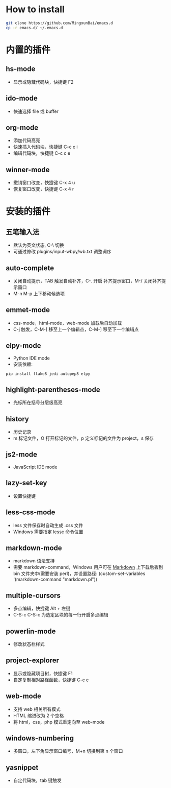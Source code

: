 
* How to install

	#+BEGIN_SRC bash
		git clone https://github.com/MingxunBai/emacs.d
		cp -r emacs.d/ ~/.emacs.d
	#+END_SRC

* 内置的插件

** hs-mode
	- 显示或隐藏代码块，快捷键 F2

** ido-mode
	- 快速选择 file 或 buffer

** org-mode
	- 添加代码高亮
	- 快速插入代码块，快捷键 C-c c i
	- 编辑代码块，快捷键 C-c c e

** winner-mode
	- 撤销窗口改变，快捷键 C-x 4 u
	- 恢复窗口改变，快捷键 C-x 4 r

* 安装的插件

** 五笔输入法
	- 默认为英文状态, C-\ 切换
	- 可通过修改 plugins/input-wbpy/wb.txt 调整词序

** auto-complete
	- 关闭自动提示，TAB 触发自动补齐，C-. 开启 补齐提示窗口，M-/ 关闭补齐提示窗口
	- M-n M-p 上下移动候选项

** emmet-mode
	- css-mode，html-mode，web-mode 加载后自动加载
	- C-j 触发，C-M-[ 移至上一个编辑点，C-M-] 移至下一个编辑点

** elpy-mode
	- Python IDE mode
	- 安装依赖:
	#+BEGIN_SRC python
		pip install flake8 jedi autopep8 elpy
	#+END_SRC

** highlight-parentheses-mode
	- 光标所在括号分层级高亮

** history
	- 历史记录
	- m 标记文件，O 打开标记的文件，p 定义标记的文件为 project，s 保存

** js2-mode
	- JavaScript IDE mode

** lazy-set-key
	- 设置快捷键
** less-css-mode
	- less 文件保存时自动生成 .css 文件
	- Windows 需要指定 lessc 命令位置

** markdown-mode
	- markdown 语法支持
	- 需要 markdown-command，Windows 用户可在 [[http://daringfireball.net/projects/markdown/][Markdown]] 上下载后丢到 bin 文件夹中(需要安装 perl)，并设置路径: (custom-set-variables '(markdown-command "markdown.pl"))

** multiple-cursors
	- 多点编辑，快捷键 Alt + 左键
	- C-S-c C-S-c 为选定区块的每一行开启多点编辑

** powerlin-mode
	- 修改状态栏样式

** project-explorer
	- 显示或隐藏项目树，快捷键 F1
	- 自定复制相对路径函数，快捷键 C-c c

** web-mode
	- 支持 web 相关所有模式
	- HTML 缩进改为 2 个空格
	- 将 html，css，php 模式重定向至 web-mode

** windows-numbering
	- 多窗口，左下角显示窗口编号，M+n 切换到第 n 个窗口

** yasnippet
	- 自定代码块，tab 键触发
